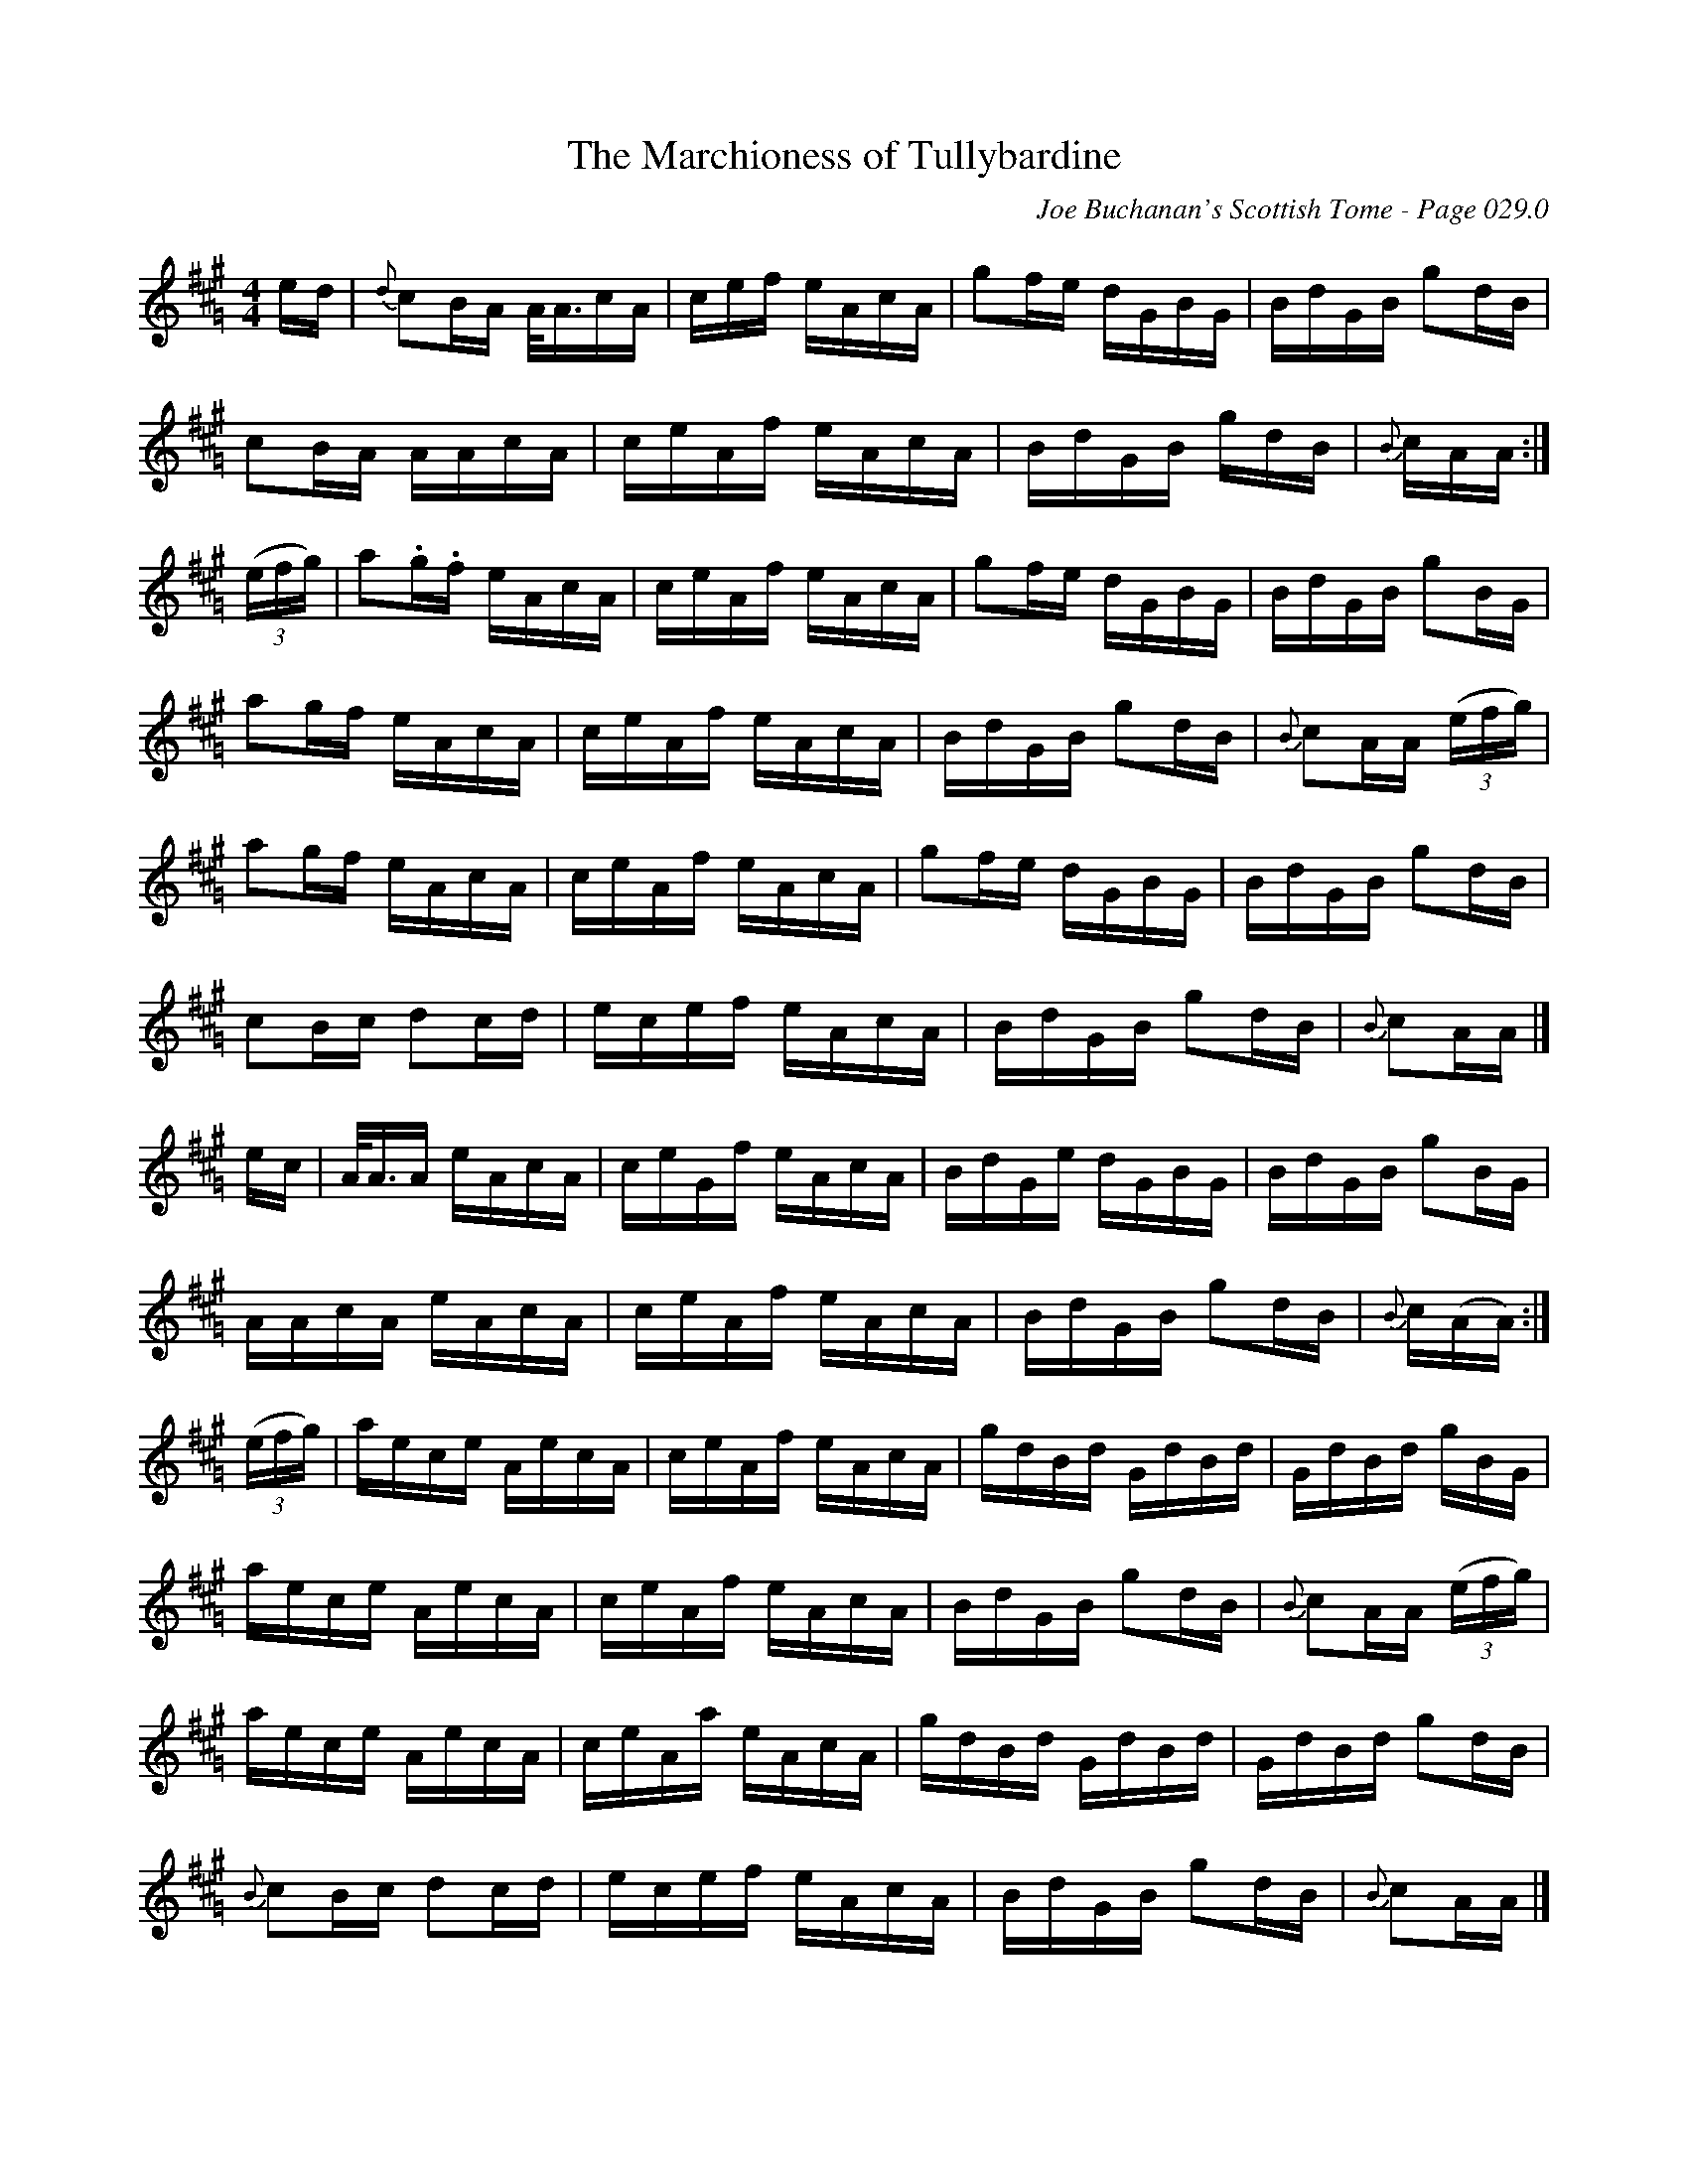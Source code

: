 X:803
T:Marchioness of Tullybardine, The
C:Joe Buchanan's Scottish Tome - Page 029.0
I:029 0
R:Strathspey
Z:Carl Allison
L:1/16
M:4/4
K:A=G
ed | {d}c2BA A<AcA | cef eAcA | g2fe dGBG | BdGB g2dB |
c2BA AAcA | ceAf eAcA | BdGB gdB | {B}cAA :|
((3efg) | a2.g.f eAcA | ceAf eAcA | g2fe dGBG | BdGB g2BG |
a2gf eAcA | ceAf eAcA | BdGB g2dB | {B}c2AA ((3efg) |
a2gf eAcA | ceAf eAcA | g2fe dGBG | BdGB g2dB |
c2Bc d2cd | ecef eAcA | BdGB g2dB | {B}c2AA |]
ec | A<AA eAcA | ceGf eAcA | BdGe dGBG | BdGB g2BG |
AAcA eAcA | ceAf eAcA | BdGB g2dB | {B}c(AA) :|
((3efg) | aece AecA | ceAf eAcA | gdBd GdBd | GdBd gBG |
aece AecA | ceAf eAcA | BdGB g2dB | {B}c2AA ((3efg) |
aece AecA | ceAa eAcA | gdBd GdBd | GdBd g2dB |
{B}c2Bc d2cd | ecef eAcA | BdGB g2dB | {B}c2AA |]

